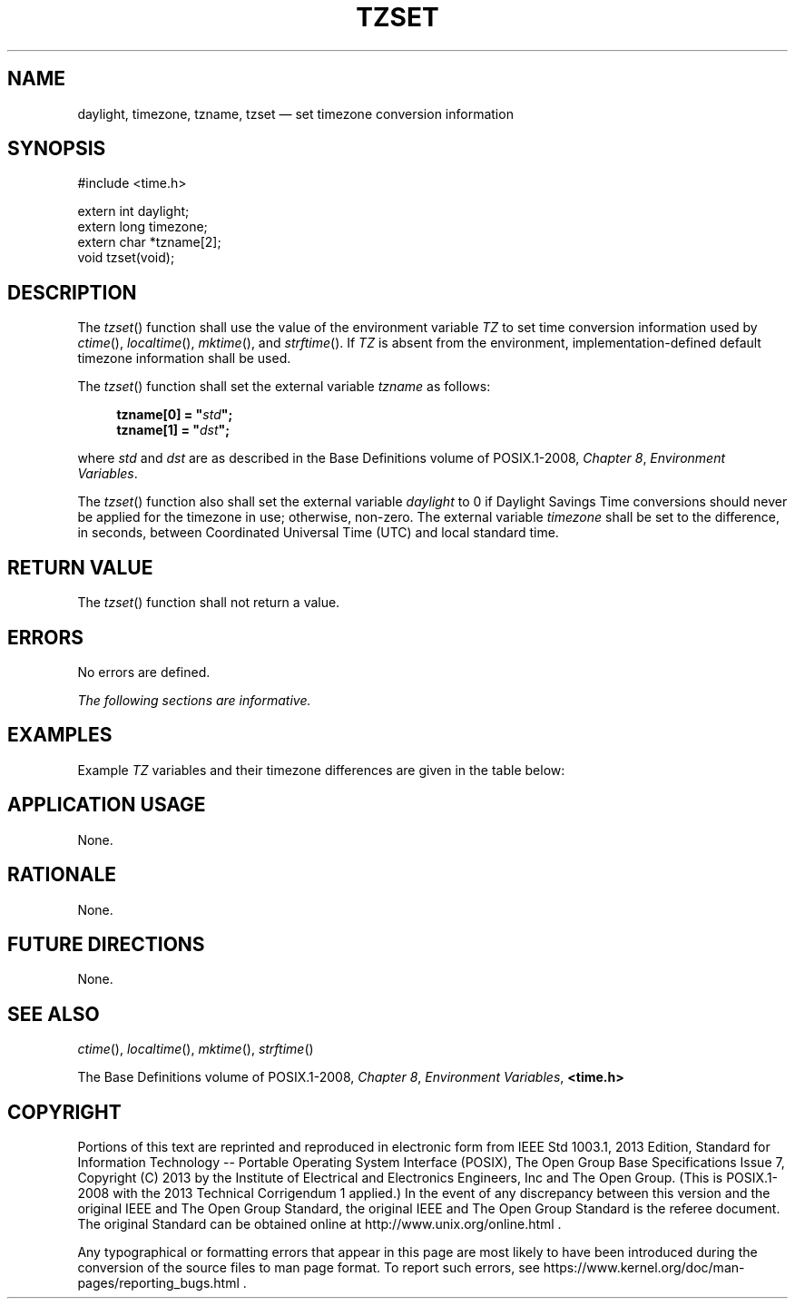 '\" et
.TH TZSET "3" 2013 "IEEE/The Open Group" "POSIX Programmer's Manual"

.SH NAME
daylight,
timezone,
tzname,
tzset
\(em set timezone conversion information
.SH SYNOPSIS
.LP
.nf
#include <time.h>
.P
extern int daylight;
extern long timezone;
extern char *tzname[2];
void tzset(void);
.fi
.SH DESCRIPTION
The
\fItzset\fR()
function shall use the value of the environment variable
.IR TZ
to set time conversion information used by
.IR "\fIctime\fR\^(\|)",
.IR "\fIlocaltime\fR\^(\|)",
.IR "\fImktime\fR\^(\|)",
and
.IR "\fIstrftime\fR\^(\|)".
If
.IR TZ
is absent from the environment, implementation-defined default
timezone information shall be used.
.P
The
\fItzset\fR()
function shall set the external variable
.IR tzname
as follows:
.sp
.RS 4
.nf
\fB
tzname[0] = "\fIstd\fP";
tzname[1] = "\fIdst\fP";
.fi \fR
.P
.RE
.P
where
.IR std
and
.IR dst
are as described in the Base Definitions volume of POSIX.1\(hy2008,
.IR "Chapter 8" ", " "Environment Variables".
.P
The
\fItzset\fR()
function also shall set the external variable
.IR daylight
to 0 if Daylight Savings Time conversions should never be applied for
the timezone in use; otherwise, non-zero. The external variable
.IR timezone
shall be set to the difference, in seconds, between Coordinated
Universal Time (UTC) and local standard time.
.SH "RETURN VALUE"
The
\fItzset\fR()
function shall not return a value.
.SH ERRORS
No errors are defined.
.LP
.IR "The following sections are informative."
.SH EXAMPLES
Example
.IR TZ
variables and their timezone differences are given in the table below:
.TS
center box tab(!);
cI | cI
lw(1i) | lw(1i).
TZ!timezone
_
EST5EDT!5*60*60
GMT0!0*60*60
JST-9!\(mi9*60*60
MET-1MEST!\(mi1*60*60
MST7MDT!7*60*60
PST8PDT!8*60*60
.TE
.SH "APPLICATION USAGE"
None.
.SH RATIONALE
None.
.SH "FUTURE DIRECTIONS"
None.
.SH "SEE ALSO"
.IR "\fIctime\fR\^(\|)",
.IR "\fIlocaltime\fR\^(\|)",
.IR "\fImktime\fR\^(\|)",
.IR "\fIstrftime\fR\^(\|)"
.P
The Base Definitions volume of POSIX.1\(hy2008,
.IR "Chapter 8" ", " "Environment Variables",
.IR "\fB<time.h>\fP"
.SH COPYRIGHT
Portions of this text are reprinted and reproduced in electronic form
from IEEE Std 1003.1, 2013 Edition, Standard for Information Technology
-- Portable Operating System Interface (POSIX), The Open Group Base
Specifications Issue 7, Copyright (C) 2013 by the Institute of
Electrical and Electronics Engineers, Inc and The Open Group.
(This is POSIX.1-2008 with the 2013 Technical Corrigendum 1 applied.) In the
event of any discrepancy between this version and the original IEEE and
The Open Group Standard, the original IEEE and The Open Group Standard
is the referee document. The original Standard can be obtained online at
http://www.unix.org/online.html .

Any typographical or formatting errors that appear
in this page are most likely
to have been introduced during the conversion of the source files to
man page format. To report such errors, see
https://www.kernel.org/doc/man-pages/reporting_bugs.html .
